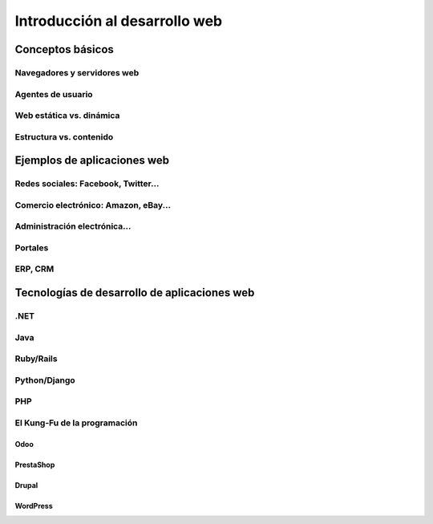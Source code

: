 ******************************
Introducción al desarrollo web
******************************

Conceptos básicos
=================

Navegadores y servidores web
----------------------------

Agentes de usuario
------------------

Web estática vs. dinámica
-------------------------

Estructura vs. contenido
------------------------

Ejemplos de aplicaciones web
============================

Redes sociales: Facebook, Twitter...
------------------------------------

Comercio electrónico: Amazon, eBay...
-------------------------------------

Administración electrónica…
---------------------------

Portales
--------

ERP, CRM
--------

Tecnologías de desarrollo de aplicaciones web
=============================================

.NET
----

Java
----

Ruby/Rails
----------

Python/Django
-------------

PHP
---

El Kung-Fu de la programación
-----------------------------

Odoo
~~~~

PrestaShop
~~~~~~~~~~

Drupal
~~~~~~

WordPress
~~~~~~~~~
